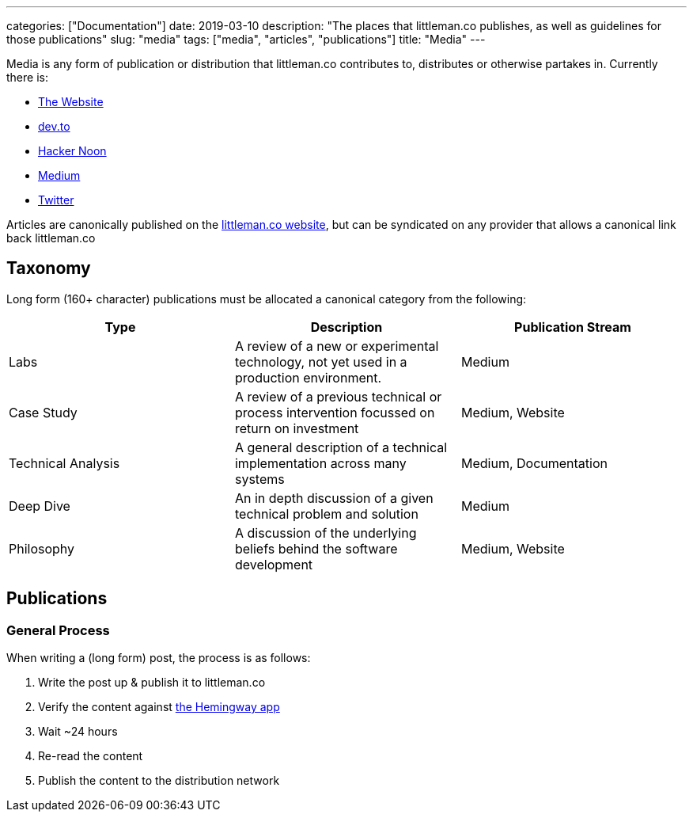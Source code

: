 ---
categories: ["Documentation"]
date: 2019-03-10
description: "The places that littleman.co publishes, as well as guidelines for those publications"
slug: "media"
tags: ["media", "articles", "publications"]
title: "Media"
---

Media is any form of publication or distribution that littleman.co contributes to, distributes or otherwise partakes 
in. Currently there is:

- https://www.littleman.co/articles/[The Website]
- https://dev.to/[dev.to]
- https://hackernoon.com/[Hacker Noon]
- https://medium.com/littlemanco[Medium]
- https://twitter.com/littlemanco[Twitter]

Articles are canonically published on the https://www.littleman.co/[littleman.co website], but can be syndicated on any
provider that allows a canonical link back littleman.co

== Taxonomy

Long form (160+ character) publications must be allocated a canonical category from the following:

|===
| Type                   | Description                                                                                       | Publication Stream

| Labs                   | A review of a new or experimental technology, not yet used in a production environment.           | Medium
| Case Study             | A review of a previous technical or process intervention focussed on return on investment         | Medium, Website
| Technical Analysis     | A general description of a technical implementation across many systems                           | Medium, Documentation
| Deep Dive              | An in depth discussion of a given technical problem and solution                                  | Medium
| Philosophy             | A discussion of the underlying beliefs behind the software development                            | Medium, Website
|===

== Publications

=== General Process

When writing a (long form) post, the process is as follows:

1. Write the post up & publish it to littleman.co
2. Verify the content against http://www.hemingwayapp.com/[the Hemingway app]
3. Wait ~24 hours
4. Re-read the content
5. Publish the content to the distribution network
